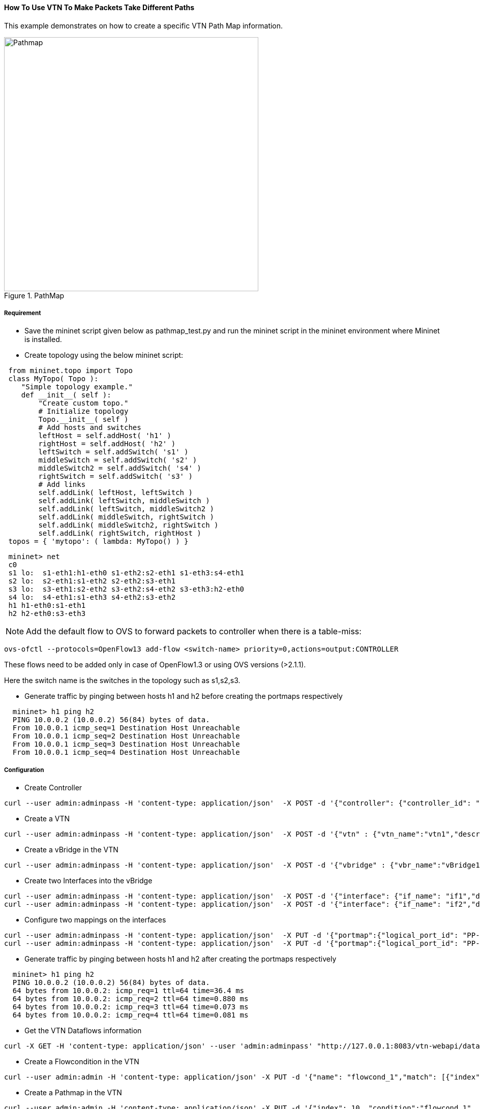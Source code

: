 ==== How To Use VTN To Make Packets Take Different Paths
This example demonstrates on how to create a specific VTN Path Map information.

.PathMap
image::vtn/Pathmap.png["Pathmap" ,width= 500]

===== Requirement
* Save the mininet script given below as pathmap_test.py and run the mininet script in the mininet environment where Mininet is installed.

* Create topology using the below mininet script:

----
 from mininet.topo import Topo
 class MyTopo( Topo ):
    "Simple topology example."
    def __init__( self ):
        "Create custom topo."
        # Initialize topology
        Topo.__init__( self )
        # Add hosts and switches
        leftHost = self.addHost( 'h1' )
        rightHost = self.addHost( 'h2' )
        leftSwitch = self.addSwitch( 's1' )
        middleSwitch = self.addSwitch( 's2' )
        middleSwitch2 = self.addSwitch( 's4' )
        rightSwitch = self.addSwitch( 's3' )
        # Add links
        self.addLink( leftHost, leftSwitch )
        self.addLink( leftSwitch, middleSwitch )
        self.addLink( leftSwitch, middleSwitch2 )
        self.addLink( middleSwitch, rightSwitch )
        self.addLink( middleSwitch2, rightSwitch )
        self.addLink( rightSwitch, rightHost )
 topos = { 'mytopo': ( lambda: MyTopo() ) }
----

----
 mininet> net
 c0
 s1 lo:  s1-eth1:h1-eth0 s1-eth2:s2-eth1 s1-eth3:s4-eth1
 s2 lo:  s2-eth1:s1-eth2 s2-eth2:s3-eth1
 s3 lo:  s3-eth1:s2-eth2 s3-eth2:s4-eth2 s3-eth3:h2-eth0
 s4 lo:  s4-eth1:s1-eth3 s4-eth2:s3-eth2
 h1 h1-eth0:s1-eth1
 h2 h2-eth0:s3-eth3
----

NOTE: Add the default flow to OVS to forward packets to controller when there is a table-miss:

----
ovs-ofctl --protocols=OpenFlow13 add-flow <switch-name> priority=0,actions=output:CONTROLLER
----

These flows need to be added only in case of OpenFlow1.3 or using OVS versions (>2.1.1).

Here the switch name is the switches in the topology such as s1,s2,s3.

* Generate traffic by pinging between hosts h1 and h2 before creating the portmaps respectively

----
  mininet> h1 ping h2
  PING 10.0.0.2 (10.0.0.2) 56(84) bytes of data.
  From 10.0.0.1 icmp_seq=1 Destination Host Unreachable
  From 10.0.0.1 icmp_seq=2 Destination Host Unreachable
  From 10.0.0.1 icmp_seq=3 Destination Host Unreachable
  From 10.0.0.1 icmp_seq=4 Destination Host Unreachable
----

===== Configuration
* Create Controller

----
curl --user admin:adminpass -H 'content-type: application/json'  -X POST -d '{"controller": {"controller_id": "odc", "ipaddr":"10.100.9.42", "type": "odc", "version": "1.0", "auditstatus":"enable"}}' http://127.0.0.1:8083/vtn-webapi/controllers.json
----

* Create a VTN

----
curl --user admin:adminpass -H 'content-type: application/json'  -X POST -d '{"vtn" : {"vtn_name":"vtn1","description":"test VTN" }}' http://127.0.0.1:8083/vtn-webapi/vtns.json
----

* Create a vBridge in the VTN

----
curl --user admin:adminpass -H 'content-type: application/json'  -X POST -d '{"vbridge" : {"vbr_name":"vBridge1","controller_id":"odc","domain_id":"(DEFAULT)" }}' http://127.0.0.1:8083/vtn-webapi/vtns/vtn1/vbridges.json
----

* Create two Interfaces into the vBridge

----
curl --user admin:adminpass -H 'content-type: application/json'  -X POST -d '{"interface": {"if_name": "if1","description": "if_desc1"}}' http://127.0.0.1:8083/vtn-webapi/vtns/vtn1/vbridges/vBridge1/interfaces.json
curl --user admin:adminpass -H 'content-type: application/json'  -X POST -d '{"interface": {"if_name": "if2","description": "if_desc2"}}' http://127.0.0.1:8083/vtn-webapi/vtns/vtn1/vbridges/vBridge1/interfaces.json
----

* Configure two mappings on the interfaces

----
curl --user admin:adminpass -H 'content-type: application/json'  -X PUT -d '{"portmap":{"logical_port_id": "PP-OF:00:00:00:00:00:00:00:01-s1-eth1"}}' http://127.0.0.1:8083/vtn-webapi/vtns/vtn1/vbridges/vBridge1/interfaces/if1/portmap.json
curl --user admin:adminpass -H 'content-type: application/json'  -X PUT -d '{"portmap":{"logical_port_id": "PP-OF:00:00:00:00:00:00:00:03-s3-eth3"}}' http://127.0.0.1:8083/vtn-webapi/vtns/vtn1/vbridges/vBridge1/interfaces/if2/portmap.json
----

* Generate traffic by pinging between hosts h1 and h2 after creating the portmaps respectively

----
  mininet> h1 ping h2
  PING 10.0.0.2 (10.0.0.2) 56(84) bytes of data.
  64 bytes from 10.0.0.2: icmp_req=1 ttl=64 time=36.4 ms
  64 bytes from 10.0.0.2: icmp_req=2 ttl=64 time=0.880 ms
  64 bytes from 10.0.0.2: icmp_req=3 ttl=64 time=0.073 ms
  64 bytes from 10.0.0.2: icmp_req=4 ttl=64 time=0.081 ms
----

* Get the VTN Dataflows information

----
curl -X GET -H 'content-type: application/json' --user 'admin:adminpass' "http://127.0.0.1:8083/vtn-webapi/dataflows?&switch_id=00:00:00:00:00:00:00:01&port_name=s1-eth1&controller_id=odc&srcmacaddr=de3d.7dec.e4d2&no_vlan_id=true"
----

* Create a Flowcondition in the VTN

----
curl --user admin:admin -H 'content-type: application/json' -X PUT -d '{"name": "flowcond_1","match": [{"index": 1,"ethernet": {"src": "ca:9e:58:0c:1e:f0","dst": "ba:bd:0f:e3:a8:c8","type": 2048},"inetMatch": {"inet4": {"src": "10.0.0.1","dst": "10.0.0.2","protocol": 1}}}]}' http://10.100.9.42:8282/controller/nb/v2/vtn/default/flowconditions/flowcond_1
----

* Create a Pathmap in the VTN

----
curl --user admin:admin -H 'content-type: application/json' -X PUT -d '{"index": 10, "condition":"flowcond_1", "policy":1, "idleTimeout": 300, "hardTimeout": 0}' http://10.100.9.42:8282/controller/nb/v2/vtn/default/pathmaps/1
----

* Get the Path policy information

----
curl --user admin:admin -H 'content-type: application/json' -X GET -d '{"id": 1,"default": 100000,"cost": [{"location": {"node": {"type": "OF","id": "00:00:00:00:00:00:00:01"},"port": {"type": "OF","id": "3","name": "s1-eth3"}},"cost": 1000},{"location": {"node": {"type": "OF","id": "00:00:00:00:00:00:00:04"},"port": {"type": "OF","id": "2","name": "s4-eth2"}},"cost": 1000},{"location": {"node": {"type": "OF", "id": "00:00:00:00:00:00:00:03"},"port": {"type": "OF","id": "3","name": "s3-eth3"}},"cost": 100000}]}' http://10.100.9.42:8282/controller/nb/v2/vtn/default/pathpolicies/1
----

===== Verification
* Before applying Path policy information in the VTN

----
{
        "pathinfos": [
            {
              "in_port_name": "s1-eth1",
              "out_port_name": "s1-eth2",
              "switch_id": "00:00:00:00:00:00:00:01"
            },
            {
              "in_port_name": "s2-eth1",
              "out_port_name": "s2-eth2",
              "switch_id": "00:00:00:00:00:00:00:02"
            },
            {
               "in_port_name": "s3-eth1",
               "out_port_name": "s3-eth3",
               "switch_id": "00:00:00:00:00:00:00:03"
            }
                     ]
}
----
* After applying Path policy information in the VTN

----
{
    "pathinfos": [
            {
              "in_port_name": "s1-eth1",
              "out_port_name": "s1-eth3",
              "switch_id": "00:00:00:00:00:00:00:01"
            },
            {
              "in_port_name": "s4-eth1",
              "out_port_name": "s4-eth2",
              "switch_id": "00:00:00:00:00:00:00:04"
            },
            {
               "in_port_name": "s3-eth2",
               "out_port_name": "s3-eth3",
               "switch_id": "00:00:00:00:00:00:00:03"
            }
                     ]
}
----

